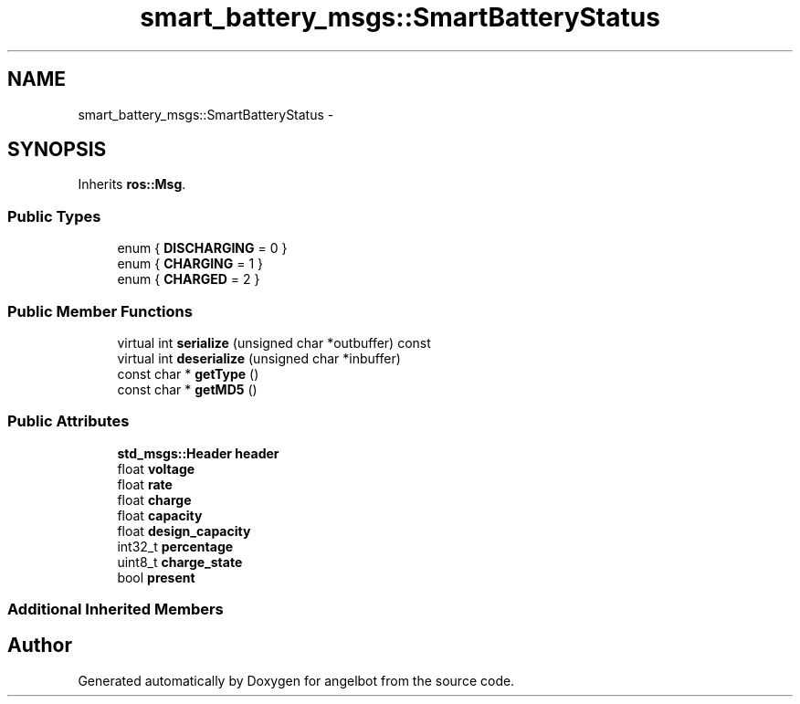 .TH "smart_battery_msgs::SmartBatteryStatus" 3 "Sat Jul 9 2016" "angelbot" \" -*- nroff -*-
.ad l
.nh
.SH NAME
smart_battery_msgs::SmartBatteryStatus \- 
.SH SYNOPSIS
.br
.PP
.PP
Inherits \fBros::Msg\fP\&.
.SS "Public Types"

.in +1c
.ti -1c
.RI "enum { \fBDISCHARGING\fP = 0 }"
.br
.ti -1c
.RI "enum { \fBCHARGING\fP = 1 }"
.br
.ti -1c
.RI "enum { \fBCHARGED\fP = 2 }"
.br
.in -1c
.SS "Public Member Functions"

.in +1c
.ti -1c
.RI "virtual int \fBserialize\fP (unsigned char *outbuffer) const "
.br
.ti -1c
.RI "virtual int \fBdeserialize\fP (unsigned char *inbuffer)"
.br
.ti -1c
.RI "const char * \fBgetType\fP ()"
.br
.ti -1c
.RI "const char * \fBgetMD5\fP ()"
.br
.in -1c
.SS "Public Attributes"

.in +1c
.ti -1c
.RI "\fBstd_msgs::Header\fP \fBheader\fP"
.br
.ti -1c
.RI "float \fBvoltage\fP"
.br
.ti -1c
.RI "float \fBrate\fP"
.br
.ti -1c
.RI "float \fBcharge\fP"
.br
.ti -1c
.RI "float \fBcapacity\fP"
.br
.ti -1c
.RI "float \fBdesign_capacity\fP"
.br
.ti -1c
.RI "int32_t \fBpercentage\fP"
.br
.ti -1c
.RI "uint8_t \fBcharge_state\fP"
.br
.ti -1c
.RI "bool \fBpresent\fP"
.br
.in -1c
.SS "Additional Inherited Members"


.SH "Author"
.PP 
Generated automatically by Doxygen for angelbot from the source code\&.
